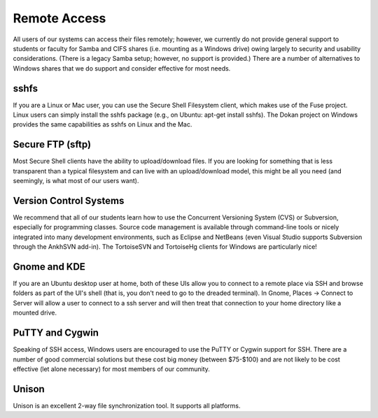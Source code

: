 Remote Access
=============

All users of our systems can access their files remotely; however, we currently do not provide general support to students or faculty for Samba and CIFS shares (i.e. mounting as a Windows drive) owing largely to security and usability considerations. (There is a legacy Samba setup; however, no support is provided.) There are a number of alternatives to Windows shares that we do support and consider effective for most needs.

sshfs
-----

If you are a Linux or Mac user, you can use the Secure Shell Filesystem client, which makes use of the Fuse project. Linux users can simply install the sshfs package (e.g., on Ubuntu: apt-get install sshfs). The Dokan project on Windows provides the same capabilities as sshfs on Linux and the Mac.

Secure FTP (sftp)
-----------------

Most Secure Shell clients have the ability to upload/download files. If you are looking for something that is less transparent than a typical filesystem and can live with an upload/download model, this might be all you need (and seemingly, is what most of our users want).

Version Control Systems
-----------------------

We recommend that all of our students learn how to use the Concurrent Versioning System (CVS) or Subversion, especially for programming classes. Source code management is available through command-line tools or nicely integrated into many development environments, such as Eclipse and NetBeans (even Visual Studio supports Subversion through the AnkhSVN add-in). The TortoiseSVN and TortoiseHg clients for Windows are particularly nice!

Gnome and KDE
-------------

If you are an Ubuntu desktop user at home, both of these UIs allow you to connect to a remote place via SSH and browse folders as part of the UI's shell (that is, you don't need to go to the dreaded terminal). In Gnome, Places -> Connect to Server will allow a user to connect to a ssh server and will then treat that connection to your home directory like a mounted drive. 

PuTTY and Cygwin
----------------

Speaking of SSH access, Windows users are encouraged to use the PuTTY or Cygwin support for SSH. There are a number of good commercial solutions but these cost big money (between $75-$100) and are not likely to be cost effective (let alone necessary) for most members of our community.

Unison
------

Unison is an excellent 2-way file synchronization tool. It supports all platforms.
